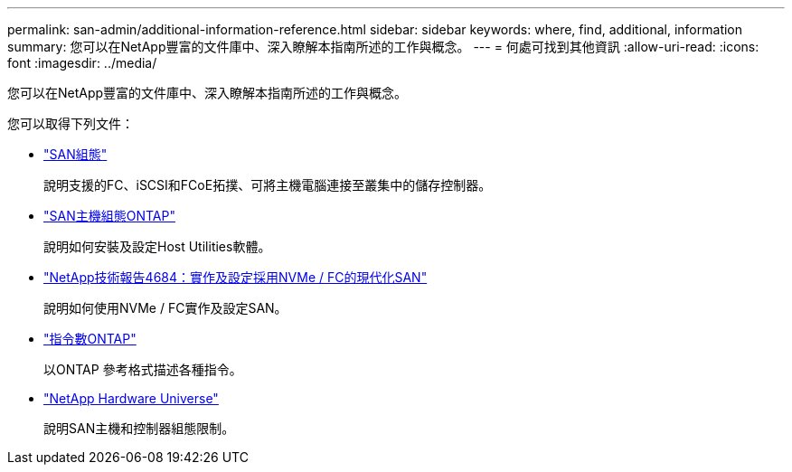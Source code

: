 ---
permalink: san-admin/additional-information-reference.html 
sidebar: sidebar 
keywords: where, find, additional, information 
summary: 您可以在NetApp豐富的文件庫中、深入瞭解本指南所述的工作與概念。 
---
= 何處可找到其他資訊
:allow-uri-read: 
:icons: font
:imagesdir: ../media/


[role="lead"]
您可以在NetApp豐富的文件庫中、深入瞭解本指南所述的工作與概念。

您可以取得下列文件：

* link:../san-config/index.html["SAN組態"]
+
說明支援的FC、iSCSI和FCoE拓撲、可將主機電腦連接至叢集中的儲存控制器。

* https://docs.netapp.com/us-en/ontap-sanhost/index.html["SAN主機組態ONTAP"]
+
說明如何安裝及設定Host Utilities軟體。

* http://www.netapp.com/us/media/tr-4684.pdf["NetApp技術報告4684：實作及設定採用NVMe / FC的現代化SAN"]
+
說明如何使用NVMe / FC實作及設定SAN。

* http://docs.netapp.com/ontap-9/topic/com.netapp.doc.dot-cm-cmpr/GUID-5CB10C70-AC11-41C0-8C16-B4D0DF916E9B.html["指令數ONTAP"^]
+
以ONTAP 參考格式描述各種指令。

* https://hwu.netapp.com["NetApp Hardware Universe"^]
+
說明SAN主機和控制器組態限制。


